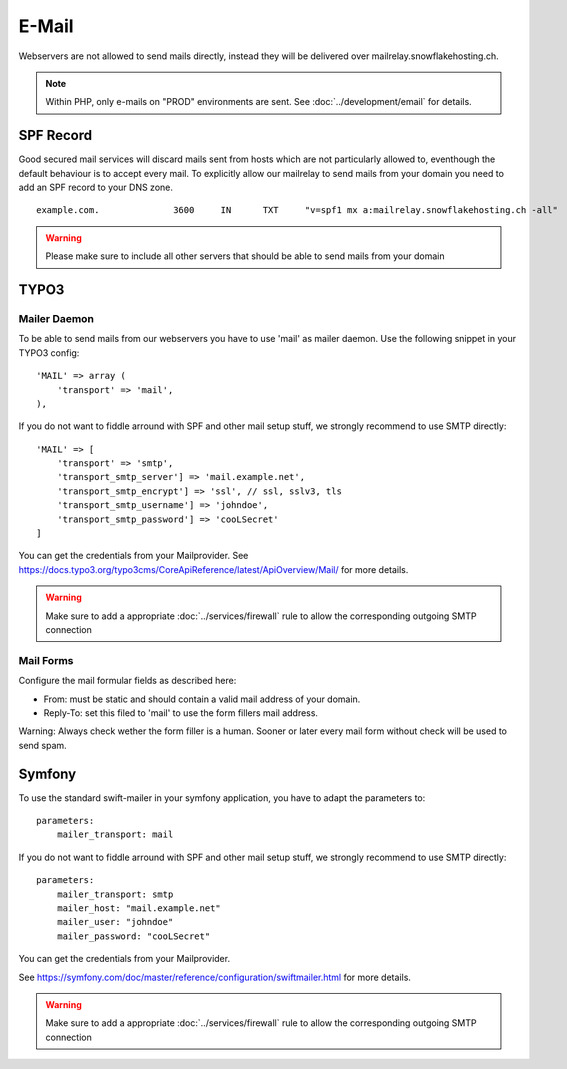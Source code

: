 E-Mail
======

Webservers are not allowed to send mails directly, instead they will be
delivered over mailrelay.snowflakehosting.ch.

.. note:: Within PHP, only e-mails on "PROD" environments are sent. See :doc:`../development/email` for details.

SPF Record
----------

Good secured mail services will discard mails sent from hosts which are
not particularly allowed to, eventhough the default behaviour is to
accept every mail. To explicitly allow our mailrelay to send mails from
your domain you need to add an SPF record to your DNS zone.

::

    example.com.              3600     IN      TXT     "v=spf1 mx a:mailrelay.snowflakehosting.ch -all"

.. warning:: Please make sure to include all other servers that should be able to send mails from your domain

TYPO3
-----

Mailer Daemon
~~~~~~~~~~~~~

To be able to send mails from our webservers you have to use 'mail' as
mailer daemon. Use the following snippet in your TYPO3 config:

::

    'MAIL' => array (
        'transport' => 'mail',
    ),

If you do not want to fiddle arround with SPF and other mail setup stuff,
we strongly recommend to use SMTP directly:

::

    'MAIL' => [
        'transport' => 'smtp',
        'transport_smtp_server'] => 'mail.example.net',
        'transport_smtp_encrypt'] => 'ssl', // ssl, sslv3, tls
        'transport_smtp_username'] => 'johndoe',
        'transport_smtp_password'] => 'cooLSecret'
    ]

You can get the credentials from your Mailprovider.
See https://docs.typo3.org/typo3cms/CoreApiReference/latest/ApiOverview/Mail/ for more details.

.. warning:: Make sure to add a appropriate :doc:`../services/firewall` rule to allow the corresponding outgoing SMTP connection

Mail Forms
~~~~~~~~~~

Configure the mail formular fields as described here:

-  From: must be static and should contain a valid mail address of your
   domain.
-  Reply-To: set this filed to 'mail' to use the form fillers mail
   address.

Warning: Always check wether the form filler is a human. Sooner or later
every mail form without check will be used to send spam.

Symfony
-------

To use the standard swift-mailer in your symfony application, you have
to adapt the parameters to:

::

    parameters:
        mailer_transport: mail

If you do not want to fiddle arround with SPF and other mail setup stuff,
we strongly recommend to use SMTP directly:

::

    parameters:
        mailer_transport: smtp
        mailer_host: "mail.example.net"
        mailer_user: "johndoe"
        mailer_password: "cooLSecret"

You can get the credentials from your Mailprovider.

See https://symfony.com/doc/master/reference/configuration/swiftmailer.html for more details.

.. warning:: Make sure to add a appropriate :doc:`../services/firewall` rule to allow the corresponding outgoing SMTP connection
